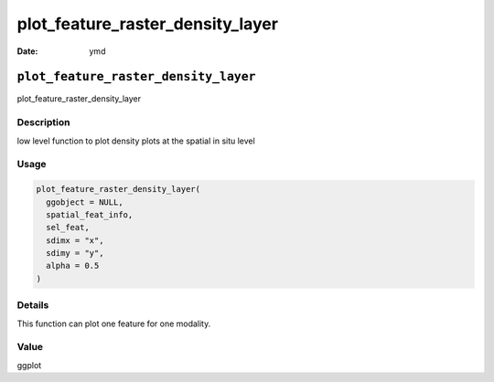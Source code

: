 =================================
plot_feature_raster_density_layer
=================================

:Date: ymd

``plot_feature_raster_density_layer``
=====================================

plot_feature_raster_density_layer

Description
-----------

low level function to plot density plots at the spatial in situ level

Usage
-----

.. code:: r

   plot_feature_raster_density_layer(
     ggobject = NULL,
     spatial_feat_info,
     sel_feat,
     sdimx = "x",
     sdimy = "y",
     alpha = 0.5
   )

Details
-------

This function can plot one feature for one modality.

Value
-----

ggplot
